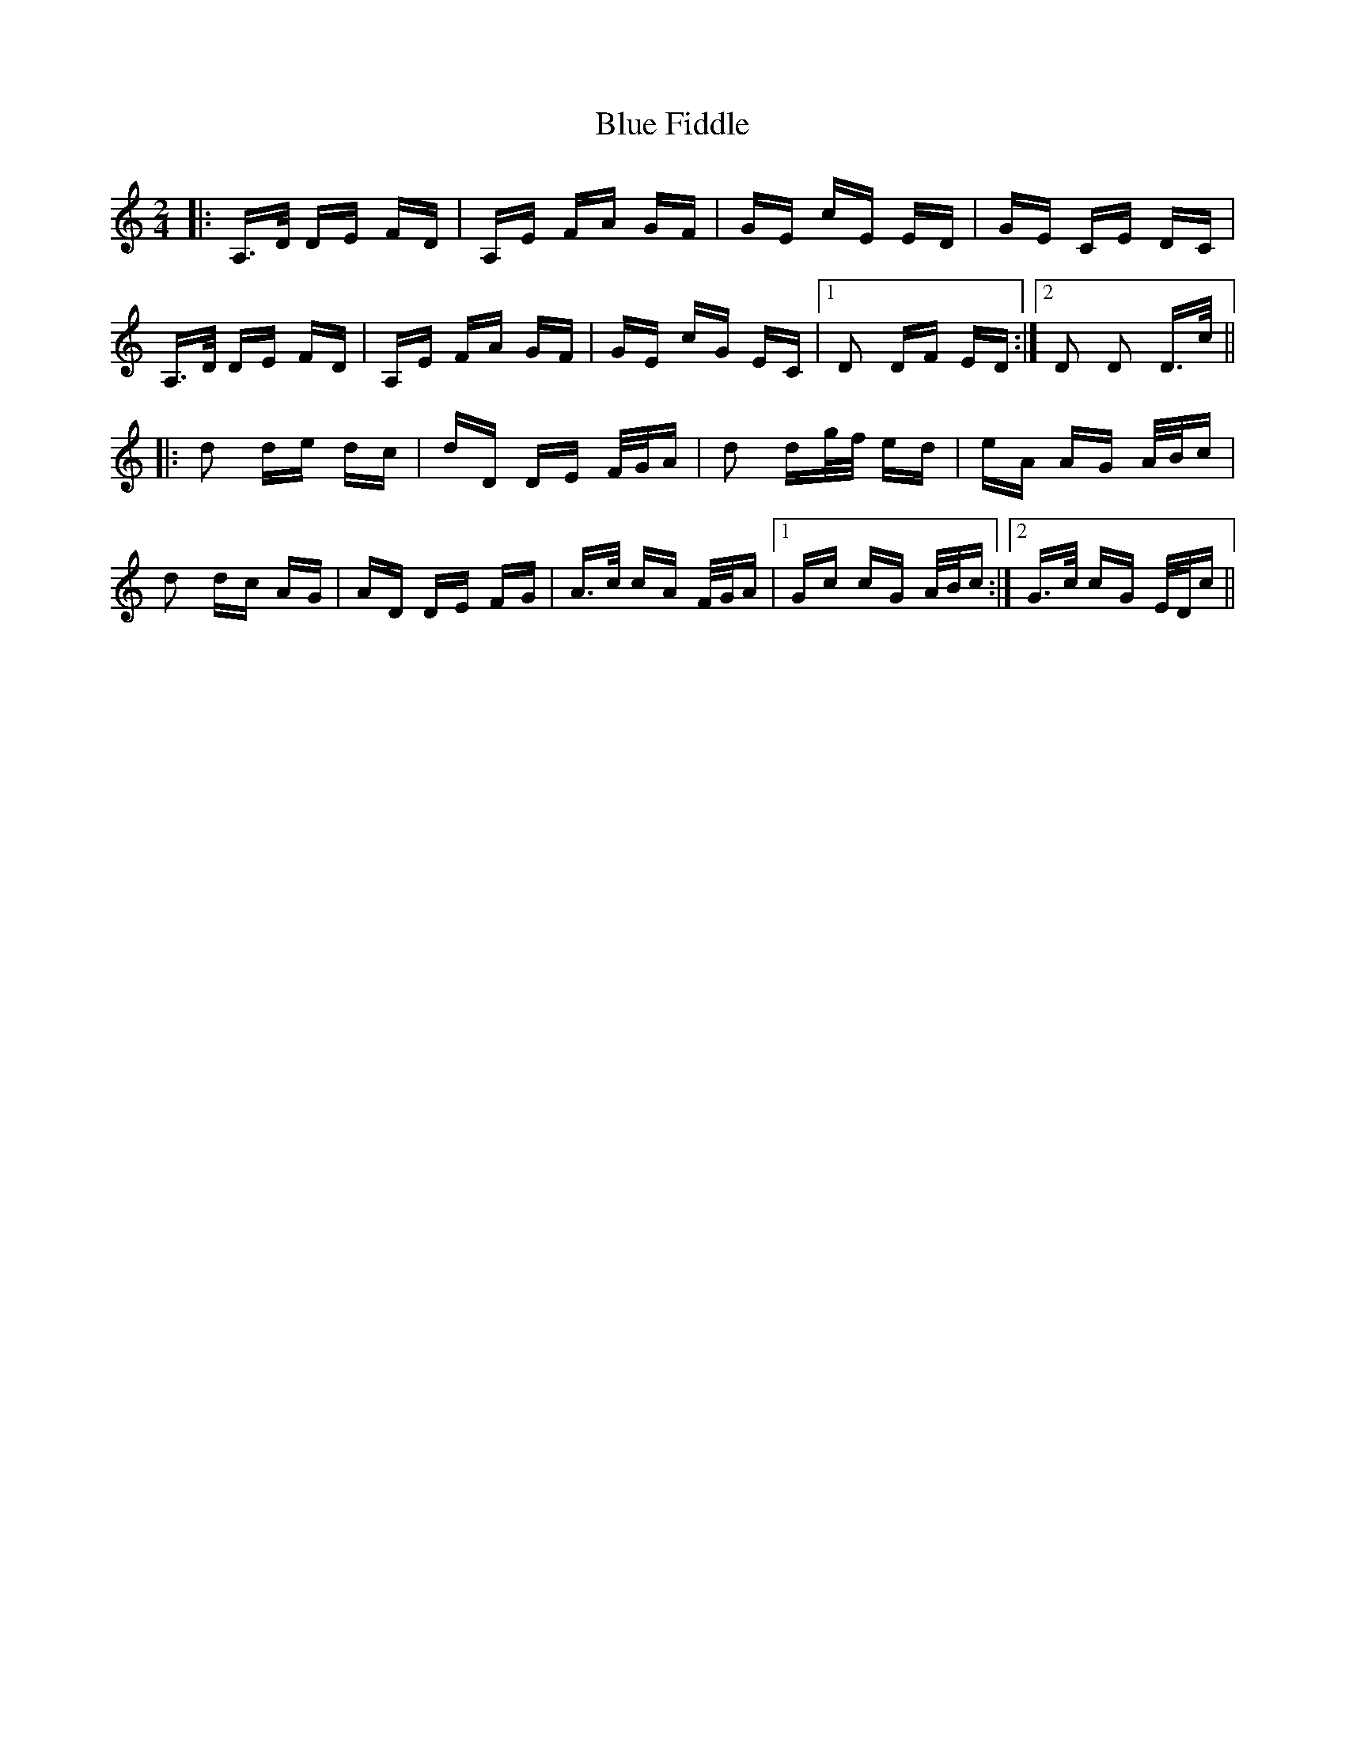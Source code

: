 X: 4150
T: Blue Fiddle
R: polka
M: 2/4
K: Ddorian
|:A,>D DE FD|A,E FA GF|GE cE ED|GE CE DC|
A,>D DE FD|A,E FA GF|GE cG EC|1 D2 DF ED:|2 D2 D2 D>c||
|:d2 de dc|dD DE F/G/A|d2 dg/f/ ed|eA AG A/B/c|
d2 dc AG|AD DE FG|A>c cA F/G/A|1 Gc cG A/B/c:|2 G>c cG E/D/c||

